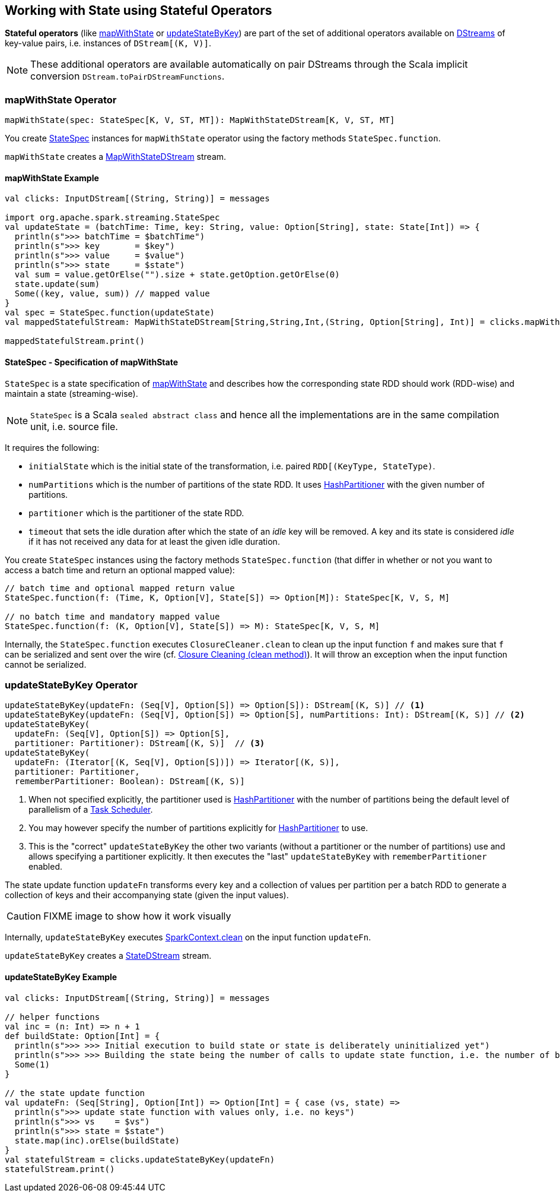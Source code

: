 == Working with State using Stateful Operators

*Stateful operators* (like <<mapWithState, mapWithState>> or <<updateStateByKey, updateStateByKey>>) are part of the set of additional operators available on link:spark-streaming-dstreams.adoc[DStreams] of key-value pairs, i.e. instances of `DStream[(K, V)]`.

NOTE: These additional operators are available automatically on pair DStreams through the Scala implicit conversion `DStream.toPairDStreamFunctions`.

=== [[mapWithState]] mapWithState Operator

[source, scala]
----
mapWithState(spec: StateSpec[K, V, ST, MT]): MapWithStateDStream[K, V, ST, MT]
----

You create <<StateSpec, StateSpec>> instances for `mapWithState` operator using the factory methods `StateSpec.function`.

`mapWithState` creates a link:spark-streaming-mapwithstatedstreams.adoc[MapWithStateDStream] stream.

==== [[mapWithState-example]] mapWithState Example

[source, scala]
----
val clicks: InputDStream[(String, String)] = messages

import org.apache.spark.streaming.StateSpec
val updateState = (batchTime: Time, key: String, value: Option[String], state: State[Int]) => {
  println(s">>> batchTime = $batchTime")
  println(s">>> key       = $key")
  println(s">>> value     = $value")
  println(s">>> state     = $state")
  val sum = value.getOrElse("").size + state.getOption.getOrElse(0)
  state.update(sum)
  Some((key, value, sum)) // mapped value
}
val spec = StateSpec.function(updateState)
val mappedStatefulStream: MapWithStateDStream[String,String,Int,(String, Option[String], Int)] = clicks.mapWithState(spec)

mappedStatefulStream.print()
----

==== [[StateSpec]] StateSpec - Specification of mapWithState

`StateSpec` is a state specification of <<mapWithState, mapWithState>> and describes how the corresponding state RDD should work (RDD-wise) and maintain a state (streaming-wise).

NOTE: `StateSpec` is a Scala `sealed abstract class` and hence all the implementations are in the same compilation unit, i.e. source file.

It requires the following:

* `initialState` which is the initial state of the transformation, i.e. paired `RDD[(KeyType, StateType)`.

* `numPartitions` which is the number of partitions of the state RDD. It uses link:spark-rdd-partitions.adoc#HashPartitioner[HashPartitioner] with the given number of partitions.

* `partitioner` which is the partitioner of the state RDD.

* `timeout` that sets the idle duration after which the state of an _idle_ key will be removed. A key and its state is considered _idle_ if it has not received any data for at least the given idle duration.

You create `StateSpec` instances using the factory methods `StateSpec.function` (that differ in whether or not you want to access a batch time and return an optional mapped value):

[source, scala]
----
// batch time and optional mapped return value
StateSpec.function(f: (Time, K, Option[V], State[S]) => Option[M]): StateSpec[K, V, S, M]

// no batch time and mandatory mapped value
StateSpec.function(f: (K, Option[V], State[S]) => M): StateSpec[K, V, S, M]
----

Internally, the `StateSpec.function` executes `ClosureCleaner.clean` to clean up the input function `f` and makes sure that `f` can be serialized and sent over the wire (cf. link:spark-sparkcontext.adoc#closure-cleaning[Closure Cleaning (clean method)]). It will throw an exception when the input function cannot be serialized.

=== [[updateStateByKey]] updateStateByKey Operator

[source, scala]
----
updateStateByKey(updateFn: (Seq[V], Option[S]) => Option[S]): DStream[(K, S)] // <1>
updateStateByKey(updateFn: (Seq[V], Option[S]) => Option[S], numPartitions: Int): DStream[(K, S)] // <2>
updateStateByKey(
  updateFn: (Seq[V], Option[S]) => Option[S],
  partitioner: Partitioner): DStream[(K, S)]  // <3>
updateStateByKey(
  updateFn: (Iterator[(K, Seq[V], Option[S])]) => Iterator[(K, S)],
  partitioner: Partitioner,
  rememberPartitioner: Boolean): DStream[(K, S)]
----

<1> When not specified explicitly, the partitioner used is link:spark-rdd-partitions.adoc#HashPartitioner[HashPartitioner] with the number of partitions being the default level of parallelism of a link:spark-taskscheduler.adoc[Task Scheduler].
<2> You may however specify the number of partitions explicitly for link:spark-rdd-partitions.adoc#HashPartitioner[HashPartitioner] to use.
<3> This is the "correct" `updateStateByKey` the other two variants (without a partitioner or the number of partitions) use and allows specifying a partitioner explicitly. It then executes the "last" `updateStateByKey` with `rememberPartitioner` enabled.

The state update function `updateFn` transforms every key and a collection of values per partition per a batch RDD to generate a collection of keys and their accompanying state (given the input values).

CAUTION: FIXME image to show how it work visually

Internally, `updateStateByKey` executes  link:spark-sparkcontext.adoc#closure-cleaning[SparkContext.clean] on the input function `updateFn`.

`updateStateByKey` creates a link:spark-streaming-statedstreams.adoc[StateDStream] stream.

==== [[updateStateByKey-example]] updateStateByKey Example

[source, scala]
----
val clicks: InputDStream[(String, String)] = messages

// helper functions
val inc = (n: Int) => n + 1
def buildState: Option[Int] = {
  println(s">>> >>> Initial execution to build state or state is deliberately uninitialized yet")
  println(s">>> >>> Building the state being the number of calls to update state function, i.e. the number of batches")
  Some(1)
}

// the state update function
val updateFn: (Seq[String], Option[Int]) => Option[Int] = { case (vs, state) =>
  println(s">>> update state function with values only, i.e. no keys")
  println(s">>> vs    = $vs")
  println(s">>> state = $state")
  state.map(inc).orElse(buildState)
}
val statefulStream = clicks.updateStateByKey(updateFn)
statefulStream.print()
----
